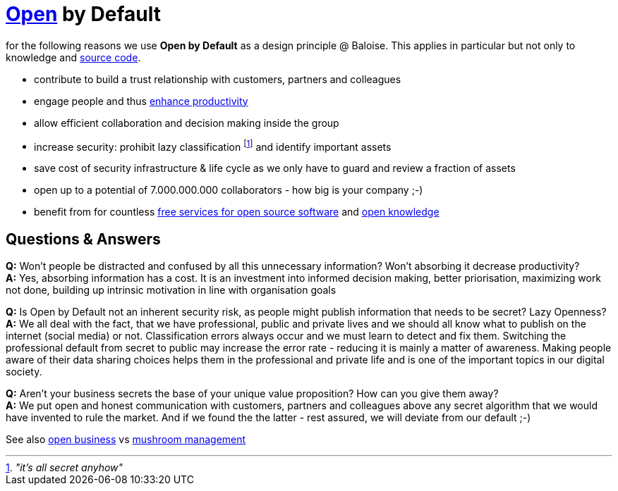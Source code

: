 = https://opendefinition.org/[Open] by Default

for the following reasons we use *Open by Default* as a design principle @ Baloise.
This applies in particular but not only to knowledge and https://github.com/baloise[source code].

- contribute to build a trust relationship with customers, partners and colleagues
- engage people and thus https://en.wikipedia.org/wiki/Need_to_know#Problems_and_criticism[enhance productivity]
- allow efficient collaboration and decision making inside the group 
- increase security: prohibit lazy classification footnote:[_"it's all secret anyhow"_] and identify important assets
- save cost of security infrastructure & life cycle as we only have to guard and review a fraction of assets
- open up to a potential of 7.000.000.000 collaborators - how big is your company ;-)
- benefit from for countless https://github.com/velikanov/opensource-candies[free services for open source software] and https://en.wikipedia.org/wiki/Open_knowledge[open knowledge]

== Questions & Answers
*Q:* Won't people be distracted and confused by all this unnecessary information? Won't absorbing it decrease productivity? +
*A:* Yes, absorbing information has a cost. It is an investment into informed decision making, better priorisation, maximizing work not done, building up intrinsic motivation in line with organisation goals

*Q:* Is Open by Default not an inherent security risk, as people might publish information that needs to be secret? Lazy Openness? +
*A:* We all deal with the fact, that we have professional, public and private lives and we should all know what to publish on the internet (social media) or not. Classification errors always occur and we must learn to detect and fix them. Switching the professional default from secret to public may increase the error rate - reducing it is mainly a matter of awareness. Making people aware of their data sharing choices helps them in the professional and private life and is one of the important topics in our digital society.

*Q:* Aren't your business secrets the base of your unique value proposition? How can you give them away? +
*A:* We put open and honest communication with customers, partners and colleagues above any secret algorithm that we would have invented to rule the market. And if we found the the latter - rest assured, we will deviate from our default ;-)  

See also https://en.wikipedia.org/wiki/Open_business[open business] vs https://en.wikipedia.org/wiki/Mushroom_management[mushroom management]  
